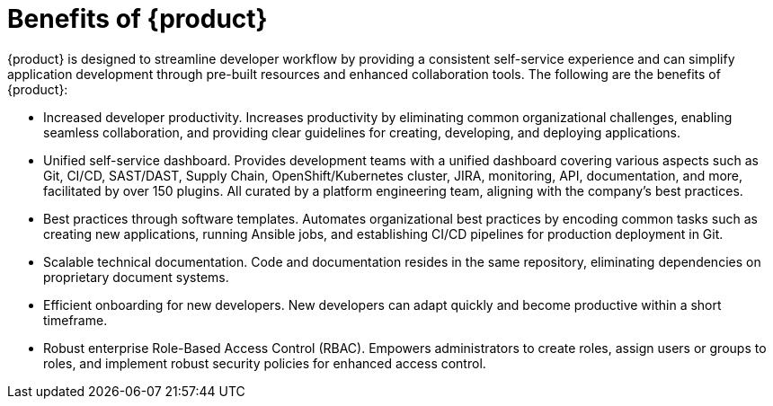 :_newdoc-version: 2.18.3
:_template-generated: 2024-10-18

:_mod-docs-content-type: CONCEPT

[id="benefits-of-rhdh_{context}"]
= Benefits of {product}

{product} is designed to streamline developer workflow by providing a consistent self-service experience and can simplify application development through pre-built resources and enhanced collaboration tools. The following are the benefits of {product}:

* Increased developer productivity. Increases productivity by eliminating common organizational challenges, enabling seamless collaboration, and providing clear guidelines for creating, developing, and deploying applications.

* Unified self-service dashboard. Provides development teams with a unified dashboard covering various aspects such as Git, CI/CD, SAST/DAST, Supply Chain, OpenShift/Kubernetes cluster, JIRA, monitoring, API, documentation, and more, facilitated by over 150 plugins. All curated by a platform engineering team, aligning with the company’s best practices.

* Best practices through software templates. Automates organizational best practices by encoding common tasks such as creating new applications, running Ansible jobs, and establishing CI/CD pipelines for production deployment in Git.

* Scalable technical documentation. Code and documentation resides in the same repository, eliminating dependencies on proprietary document systems.

* Efficient onboarding for new developers. New developers can adapt quickly and become productive within a short timeframe.

* Robust enterprise Role-Based Access Control (RBAC). Empowers administrators to create roles, assign users or groups to roles, and implement robust security policies for enhanced access control.